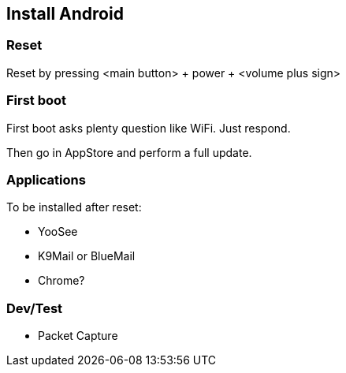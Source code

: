 
## Install Android

### Reset

Reset by pressing <main button> + power + <volume plus sign>

### First boot

First boot asks plenty question like WiFi. Just respond.

Then go in AppStore and perform a full update.

### Applications

To be installed after reset:

- YooSee
- K9Mail or BlueMail
- Chrome?

### Dev/Test

- Packet Capture
